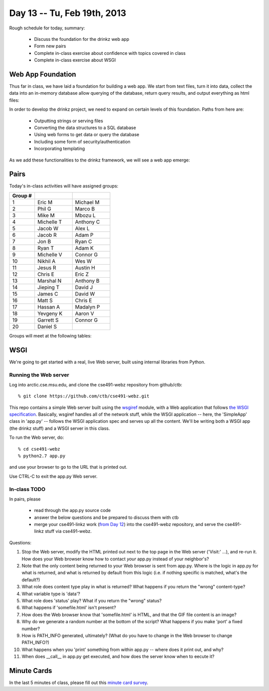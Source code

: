 Day 13 -- Tu, Feb 19th, 2013
============================


Rough schedule for today, summary:

 - Discuss the foundation for the drinkz web app
 - Form new pairs
 - Complete in-class exercise about confidence with topics covered in class
 - Complete in-class exercise about WSGI

Web App Foundation
------------------

Thus far in class, we have laid a foundation for building a web
app. We start from text files, turn it into data, collect the data
into an in-memory database allow querying of the database, return
query results, and output everything as html files:

.. image:: files/day13_1.png
   :scale: 75 %

In order to develop the drinkz project, we need to expand on certain
levels of this foundation. Paths from here are:

 * Outputting strings or serving files
 * Converting the data structures to a SQL database
 * Using web forms to get data or query the database
 * Including some form of security/authentication
 * Incorporating templating

.. image:: files/day13_2.png
   :scale: 75 %
        
As we add these functionalities to the drinkz framework, we will see a
web app emerge:

.. image:: files/day13_3.png
   :scale: 75 %
        
Pairs
-----

Today's in-class activities will have assigned groups:

.. csv-table:: 
            :header: "Group #"
            :widths: 10, 15, 15

            1, Eric M, Michael M
            2, Phil G, Marco B
            3, Mike M, Mbozu L
            4, Michelle T, Anthony C
            5, Jacob W, Alex L
            6, Jacob R, Adam P
            7, Jon B, Ryan C
            8, Ryan T, Adam K
            9, Michelle V, Connor G
            10, Nikhil A, Wes W
            11, Jesus R, Austin H
            12, Chris E, Eric Z
            13, Marshal N, Anthony B
            14, Jieping T, David J
            15, James C, David W
            16, Matt S, Chris E
            17, Hassan A, Madalyn P
            18, Yevgeny K, Aaron V
            19, Garrett S, Connor G
            20, Daniel S
            
Groups will meet at the following tables:

    .. image:: files/day13_4.png

WSGI
----

We're going to get started with a real, live Web server, built using
internal libraries from Python.

Running the Web server
~~~~~~~~~~~~~~~~~~~~~~

Log into arctic.cse.msu.edu, and clone the cse491-webz repository from
github/ctb::

   % git clone https://github.com/ctb/cse491-webz.git
   
This repo contains a simple Web server built using the `wsgiref
<http://docs.python.org/2/library/wsgiref.html>`__ module, with a Web
application that follows `the WSGI specification
<http://www.python.org/dev/peps/pep-0333/>`__.  Basically, wsgiref
handles all of the network stuff, while the WSGI application -- here,
the 'SimpleApp' class in 'app.py' -- follows the WSGI application spec
and serves up all the content.  We'll be writing both a WSGI app (the
drinkz stuff) and a WSGI server in this class.

To run the Web server, do::

  % cd cse491-webz
  % python2.7 app.py

and use your browser to go to the URL that is printed out.

Use CTRL-C to exit the app.py Web server.

In-class TODO
~~~~~~~~~~~~~

In pairs, please 

 * read through the app.py source code

 * answer the below questions and be prepared to discuss them with ctb

 * merge your cse491-linkz work (`from Day 12 <http://msu-web-dev.readthedocs.org/en/latest/day12.html#basis-html-output-and-linking-discussion-and-exercise>`__) into the cse491-webz repository, and serve the cse491-linkz stuff via cse491-webz.

Questions:

1. Stop the Web server, modify the HTML printed out next to the top
   page in the Web server ('Visit:' ...), and re-run it. How does your
   Web browser know how to contact *your* app.py instead of your neighbor's?

2. Note that the only content being returned to your Web browser is sent
   from app.py.  Where is the logic in app.py for what is returned, and
   what is returned by default from this logic (i.e. if nothing specific
   is matched, what's the default?)

3. What role does content type play in what is returned?  What happens
   if you return the "wrong" content-type?

4. What variable type is 'data'?

5. What role does 'status' play?  What if you return the "wrong" status?

6. What happens if 'somefile.html' isn't present?

7. How does the Web browser know that 'somefile.html' is HTML, and
   that the GIF file content is an image?

8. Why do we generate a random number at the bottom of the script? What happens
   if you make 'port' a fixed number?

9. How is PATH_INFO generated, ultimately?  (What do you have to change
   in the Web browser to change PATH_INFO?)

10. What happens when you 'print' something from within app.py -- where does
    it print out, and why?

11. When does __call__ in app.py get executed, and how does the server
    know when to eecute it?

Minute Cards
------------

In the last 5 minutes of class, please fill out this `minute card
survey
<https://docs.google.com/spreadsheet/viewform?formkey=dHFMMmg5djBFMTFQV2paSlNtWG94X0E6MQ#gid=0>`__.

